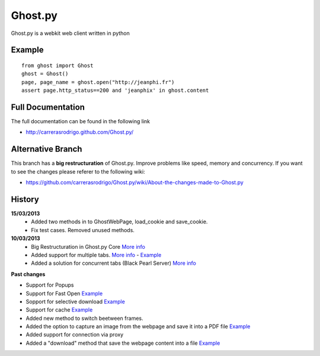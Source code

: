 Ghost.py
========

Ghost.py is a webkit web client written in python


Example
-------
::

    from ghost import Ghost
    ghost = Ghost()
    page, page_name = ghost.open("http://jeanphi.fr")
    assert page.http_status==200 and 'jeanphix' in ghost.content


Full Documentation
------------------
The full documentation can be found in the following link 

* http://carrerasrodrigo.github.com/Ghost.py/

Alternative Branch
------------------
This branch has a **big restructuration** of Ghost.py. Improve problems like speed, memory and concurrency.
If you want to see the changes please referer to the following wiki:

* https://github.com/carrerasrodrigo/Ghost.py/wiki/About-the-changes-made-to-Ghost.py

History
-------
**15/03/2013**
 - Added two methods in to GhostWebPage, load_cookie and save_cookie. 
 - Fix test cases. Removed unused methods. 

**10/03/2013**
 - Big Restructuration in Ghost.py Core `More info <https://github.com/carrerasrodrigo/Ghost.py/wiki/About-the-changes-made-to-Ghost.py>`_
 - Added support for multiple tabs. `More info <https://github.com/carrerasrodrigo/Ghost.py/wiki/About-the-changes-made-to-Ghost.py>`_ -  `Example <https://github.com/carrerasrodrigo/Ghost.py/wiki/About-the-changes-made-to-Ghost.py>`_
 - Added a solution for concurrent tabs (Black Pearl Server) `More info <https://github.com/carrerasrodrigo/Ghost.py/wiki/About-the-changes-made-to-Ghost.py>`_

**Past changes**

- Support for Popups
- Support for Fast Open `Example <https://github.com/carrerasrodrigo/Ghost.py/wiki/Example---Fast-Open>`_

- Sopport for selective download `Example <https://github.com/carrerasrodrigo/Ghost.py/wiki/Example---Selective-Download>`_
- Support for cache `Example <https://github.com/carrerasrodrigo/Ghost.py/wiki/Example---Cache>`_
- Added new method to switch beetween frames.
- Added the option to capture an image from the webpage and save it into a PDF file `Example <https://github.com/carrerasrodrigo/Ghost.py/wiki/Examples---Useful-Examples>`_
- Added support for connection via proxy
- Added a "download" method that save the webpage content into a file `Example <https://github.com/carrerasrodrigo/Ghost.py/wiki/Examples---Useful-Examples>`_
